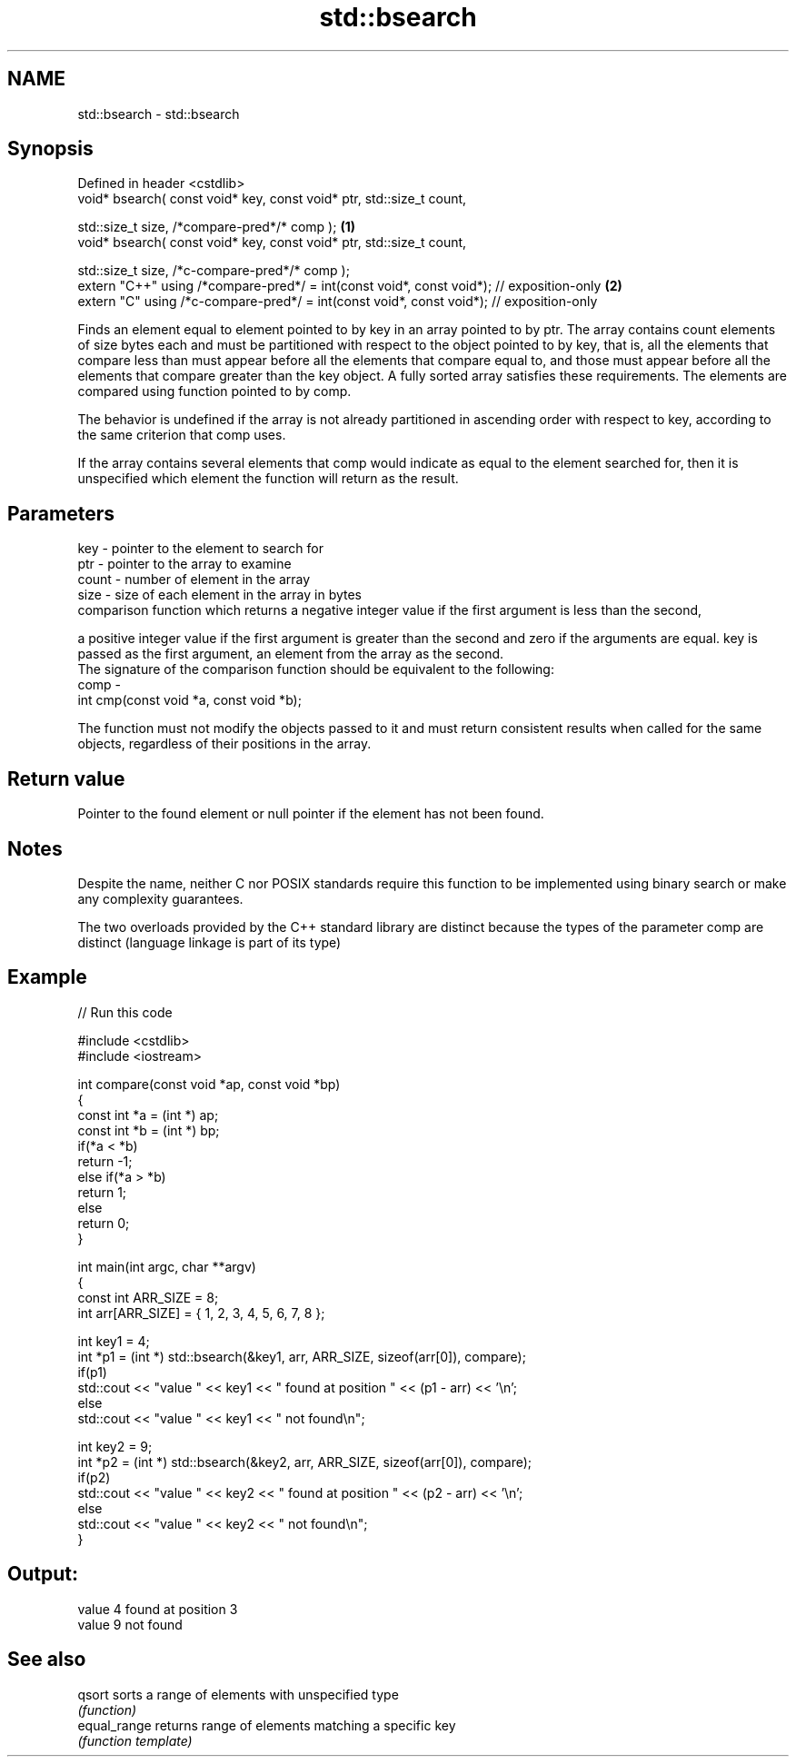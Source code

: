 .TH std::bsearch 3 "2020.03.24" "http://cppreference.com" "C++ Standard Libary"
.SH NAME
std::bsearch \- std::bsearch

.SH Synopsis
   Defined in header <cstdlib>
   void* bsearch( const void* key, const void* ptr, std::size_t count,

   std::size_t size, /*compare-pred*/* comp );                                             \fB(1)\fP
   void* bsearch( const void* key, const void* ptr, std::size_t count,

   std::size_t size, /*c-compare-pred*/* comp );
   extern "C++" using /*compare-pred*/ = int(const void*, const void*); // exposition-only \fB(2)\fP
   extern "C" using /*c-compare-pred*/ = int(const void*, const void*); // exposition-only

   Finds an element equal to element pointed to by key in an array pointed to by ptr. The array contains count elements of size bytes each and must be partitioned with respect to the object pointed to by key, that is, all the elements that compare less than must appear before all the elements that compare equal to, and those must appear before all the elements that compare greater than the key object. A fully sorted array satisfies these requirements. The elements are compared using function pointed to by comp.

   The behavior is undefined if the array is not already partitioned in ascending order with respect to key, according to the same criterion that comp uses.

   If the array contains several elements that comp would indicate as equal to the element searched for, then it is unspecified which element the function will return as the result.

.SH Parameters

   key   - pointer to the element to search for
   ptr   - pointer to the array to examine
   count - number of element in the array
   size  - size of each element in the array in bytes
           comparison function which returns a negative integer value if the first argument is less than the second,

           a positive integer value if the first argument is greater than the second and zero if the arguments are equal. key is passed as the first argument, an element from the array as the second.
           The signature of the comparison function should be equivalent to the following:
   comp  -
           int cmp(const void *a, const void *b);

           The function must not modify the objects passed to it and must return consistent results when called for the same objects, regardless of their positions in the array.

           

.SH Return value

   Pointer to the found element or null pointer if the element has not been found.

.SH Notes

   Despite the name, neither C nor POSIX standards require this function to be implemented using binary search or make any complexity guarantees.

   The two overloads provided by the C++ standard library are distinct because the types of the parameter comp are distinct (language linkage is part of its type)

.SH Example

   
// Run this code

 #include <cstdlib>
 #include <iostream>

 int compare(const void *ap, const void *bp)
 {
     const int *a = (int *) ap;
     const int *b = (int *) bp;
     if(*a < *b)
         return -1;
     else if(*a > *b)
         return 1;
     else
         return 0;
 }

 int main(int argc, char **argv)
 {
     const int ARR_SIZE = 8;
     int arr[ARR_SIZE] = { 1, 2, 3, 4, 5, 6, 7, 8 };

     int key1 = 4;
     int *p1 = (int *) std::bsearch(&key1, arr, ARR_SIZE, sizeof(arr[0]), compare);
     if(p1)
         std::cout << "value " << key1 << " found at position " << (p1 - arr) << '\\n';
      else
         std::cout << "value " << key1 << " not found\\n";

     int key2 = 9;
     int *p2 = (int *) std::bsearch(&key2, arr, ARR_SIZE, sizeof(arr[0]), compare);
     if(p2)
         std::cout << "value " << key2 << " found at position " << (p2 - arr) << '\\n';
      else
         std::cout << "value " << key2 << " not found\\n";
 }

.SH Output:

 value 4 found at position 3
 value 9 not found

.SH See also

   qsort       sorts a range of elements with unspecified type
               \fI(function)\fP
   equal_range returns range of elements matching a specific key
               \fI(function template)\fP

